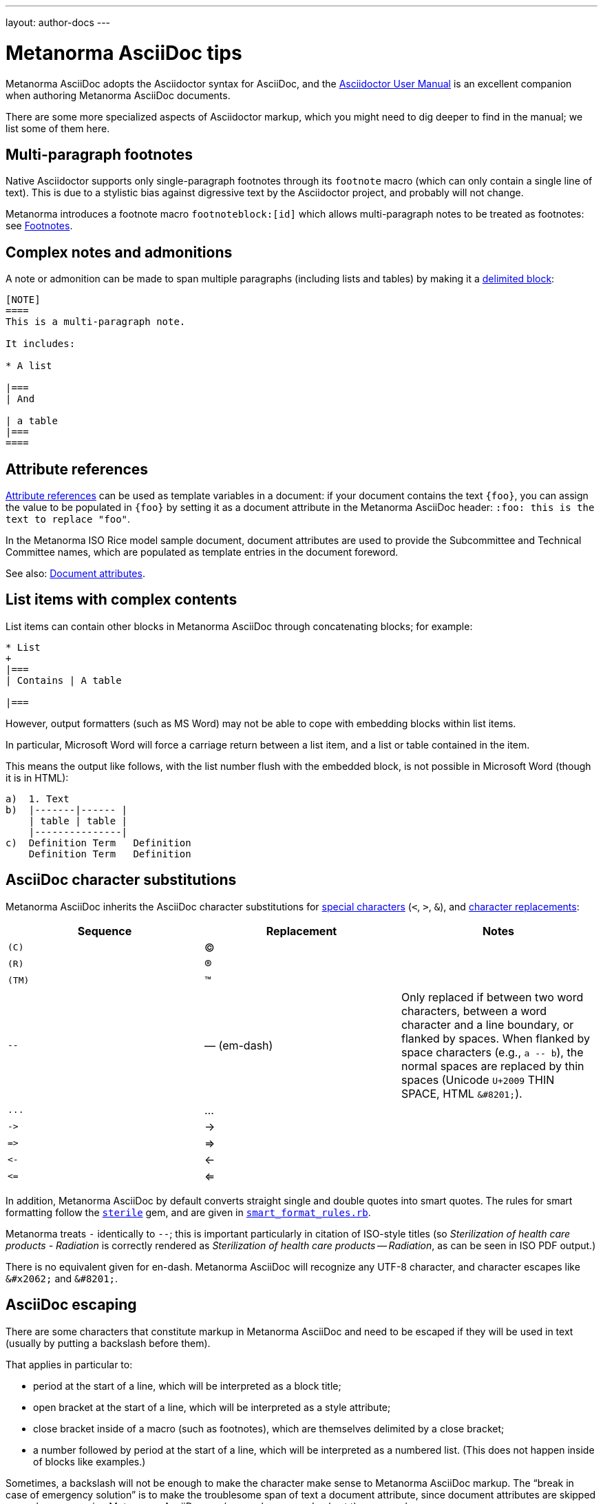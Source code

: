---
layout: author-docs
---

= Metanorma AsciiDoc tips

Metanorma AsciiDoc adopts the Asciidoctor syntax for AsciiDoc, and the
http://asciidoctor.org/docs/user-manual/[Asciidoctor User Manual] is an
excellent companion when authoring Metanorma AsciiDoc documents.

There are some more specialized aspects of Asciidoctor markup,
which you might need to dig deeper to find in the manual; we list some of them here.


== Multi-paragraph footnotes

Native Asciidoctor supports only single-paragraph
footnotes through its `footnote` macro
(which can only contain a single line of text).
This is due to a stylistic bias against digressive text by the
Asciidoctor project, and probably will not change.

Metanorma introduces a footnote macro `footnoteblock:[id]` which allows multi-paragraph
notes to be treated as footnotes: see link:/author/topics/document-format/text/#footnotes[Footnotes].

== Complex notes and admonitions

A note or admonition can be made to span multiple paragraphs (including lists and tables)
by making it a https://asciidoctor.org/docs/user-manual/#delimited-blocks[delimited block]:

[source,asciidoc]
--
[NOTE]
====
This is a multi-paragraph note.

It includes:

* A list

|===
| And

| a table
|===
====
--

== Attribute references

https://asciidoctor.org/docs/user-manual/#using-attributes-set-assign-and-reference[Attribute references]
can be used as template variables in a document:
if your document contains the text `{foo}`,
you can assign the value to be populated in `{foo}`
by setting it as a document attribute in the Metanorma AsciiDoc header:
`:foo: this is the text to replace "foo"`.

In the Metanorma ISO Rice model sample document, document attributes are used
to provide the Subcommittee and Technical Committee names, which are populated
as template entries in the document foreword.

See also: link:/author/topics/document-format/meta-attributes/[Document attributes].

== List items with complex contents

List items can contain other blocks in Metanorma AsciiDoc through
concatenating blocks; for example:

[source.asciidoc]
--
* List
+
|===
| Contains | A table

|===
--

However, output formatters (such as MS Word) may not be able to cope with embedding blocks
within list items.

In particular, Microsoft Word will force a carriage return between a list item,
and a list or table contained in the item.

This means the output like follows, with the list number flush with the embedded block,
is not possible in Microsoft Word (though it is in HTML):

....
a)  1. Text
b)  |-------|------ |
    | table | table |
    |---------------|
c)  Definition Term   Definition
    Definition Term   Definition
....

== AsciiDoc character substitutions

Metanorma AsciiDoc inherits the AsciiDoc character substitutions for
https://docs.asciidoctor.org/asciidoc/latest/subs/special-characters/[special characters]
(`<`, `>`, `&`), and
https://docs.asciidoctor.org/asciidoc/latest/subs/replacements/[character replacements]:

[cols="a,a,a",options="header"]
|===
|Sequence |Replacement |Notes

|`+(C)+`    |(C) |
|`+(R)+`    |(R) |
|`+(TM)+`   |(TM) |
|`+--+`     |—  (em-dash) | Only replaced if between two word characters, between a word character and a line boundary, or flanked by spaces.  When flanked by space characters (e.g., `+a -- b+`), the normal spaces are replaced by thin spaces (Unicode `U+2009` THIN SPACE, HTML `+&#8201;+`).
|`+...+`    |... |
|`+->+`     |-> |
|`+=>+`     |=> |
|`+<-+`     |<- |
|`+<=+`     |<= |

|===

In addition, Metanorma AsciiDoc by default converts straight single and double quotes
into smart quotes. The rules for smart formatting follow the
https://github.com/pbhogan/sterile[`sterile`] gem, and are given in
https://github.com/pbhogan/sterile/blob/main/lib/sterile/data/smart_format_rules.rb[`smart_format_rules.rb`].

Metanorma treats `+-+` identically to `+--+`; this is important particularly in citation of ISO-style titles
(so _Sterilization of health care products - Radiation_ is correctly rendered as 
_Sterilization of health care products — Radiation_, as can be seen in ISO PDF output.)

There is no equivalent given for en-dash. Metanorma AsciiDoc
will recognize any UTF-8 character,
and character escapes like `+&#x2062;+` and `+&#8201;+`.

[[asciidoc_escaping]]
== AsciiDoc escaping

There are some characters that constitute markup in Metanorma AsciiDoc
and need to be escaped if they will be used in text (usually by putting a backslash before them).

That applies in particular to:

* period at the start of a line, which will be interpreted as a block title;

* open bracket at the start of a line, which will be interpreted as a style attribute;

* close bracket inside of a macro (such as footnotes), which are themselves delimited by a close bracket;

* a number followed by period at the start of a line, which will be interpreted as a numbered
list. (This does not happen inside of blocks like examples.)

Sometimes, a backslash will not be enough to make the character make sense to
Metanorma AsciiDoc markup.
The "`break in case of emergency solution`" is to make the troublesome span of text
a document attribute, since document attributes are skipped over when processing
Metanorma AsciiDoc markup, and processed only at the very end.

See for example https://asciidoctor.org/docs/user-manual/#url[the Asciidoctor User Manual]
on using document attributes to deal with complex URLs.

To prevent the substitution of
multiple-character combinations, try interpolating `+&#x200c;+` between the characters; so
`+-\&#x200c;-+` or `+\&#x200c;-+` for double or single hyphens, to prevent them being smart-rendered
as em-dashes. Character `U+200c` (the zero width non-joiner) is invisible, and its function
is to prevent ligatures combining the characters either side of it.

== Document attributes

Metanorma AsciiDoc body content is interpolated and processed, such as:

* inline markup such as boldface and italics;
* mathematical formatting;
* footnotes;
* text substitutions such as smart quotes and `--` for em-dash;
* etc.

Within document attributes, however, the behavior is different.

Typically, all text entered are treated as plain text without
processing, as described in <<asciidoc_escaping>>.
This means that markup you would normally expect to be processed
will be ignored if present in a document attribute.

Metanorma does process smart quotes and `--` as em-dash in
document attribute text (and in all text except those within
source code, pseudocode, and monospace text).

NOTE: Document titles, subtitles and authorship information are
populated via document attributes and are therefore subject to
the same restrictions listed above.
